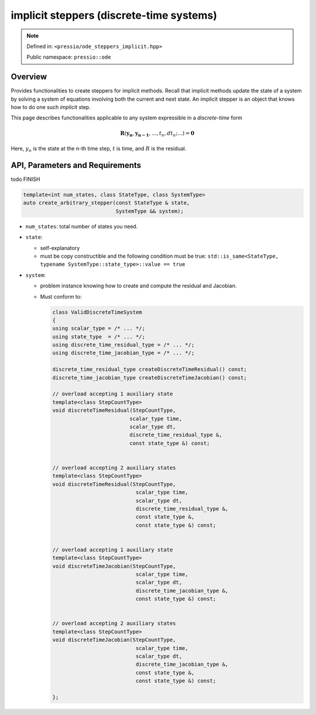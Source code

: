 .. role:: raw-html-m2r(raw)
   :format: html

implicit steppers (discrete-time systems)
=========================================

.. note::

    Defined in: ``<pressio/ode_steppers_implicit.hpp>``

    Public namespace: ``pressio::ode``

Overview
--------

Provides functionalities to create steppers for implicit methods.
Recall that implicit methods update the state of a system
by solving a system of equations involving both the current and next state.
An implicit stepper is an object that knows how to do one such *implicit* step.

This page describes functionalities applicable to any system
expressible in a *discrete-time* form

.. math::

    \boldsymbol{R}(\boldsymbol{y_{n}}, \boldsymbol{y_{n-1}}, ..., t_n, dt_n; ...) = \boldsymbol{0}

Here, :math:`y_{n}` is the state at the n-th time step,
:math:`t` is time, and :math:`R` is the residual.


API, Parameters and Requirements
--------------------------------

\todo FINISH

.. code-block:: cpp

    template<int num_states, class StateType, class SystemType>
    auto create_arbitrary_stepper(const StateType & state,
                                  SystemType && system);

*
  ``num_states``: total number of states you need.

*
  ``state``:

  * self-explanatory

  * must be copy constructible and the following condition must be true:
    ``std::is_same<StateType, typename SystemType::state_type>::value == true``

*
  ``system``:

  * problem instance knowing how to create and compute the residual and Jacobian.

  * Must conform to:

    .. code-block:: cpp

        class ValidDiscreteTimeSystem
        {
        using scalar_type = /* ... */;
        using state_type  = /* ... */;
        using discrete_time_residual_type = /* ... */;
        using discrete_time_jacobian_type = /* ... */;

        discrete_time_residual_type createDiscreteTimeResidual() const;
        discrete_time_jacobian_type createDiscreteTimeJacobian() const;

        // overload accepting 1 auxiliary state
        template<class StepCountType>
        void discreteTimeResidual(StepCountType,
                                 scalar_type time,
                                 scalar_type dt,
                                 discrete_time_residual_type &,
                                 const state_type &) const;


        // overload accepting 2 auxiliary states
        template<class StepCountType>
        void discreteTimeResidual(StepCountType,
                                   scalar_type time,
                                   scalar_type dt,
                                   discrete_time_residual_type &,
                                   const state_type &,
                                   const state_type &) const;


        // overload accepting 1 auxiliary state
        template<class StepCountType>
        void discreteTimeJacobian(StepCountType,
                                   scalar_type time,
                                   scalar_type dt,
                                   discrete_time_jacobian_type &,
                                   const state_type &) const;


        // overload accepting 2 auxiliary states
        template<class StepCountType>
        void discreteTimeJacobian(StepCountType,
                                   scalar_type time,
                                   scalar_type dt,
                                   discrete_time_jacobian_type &,
                                   const state_type &,
                                   const state_type &) const;

        };
